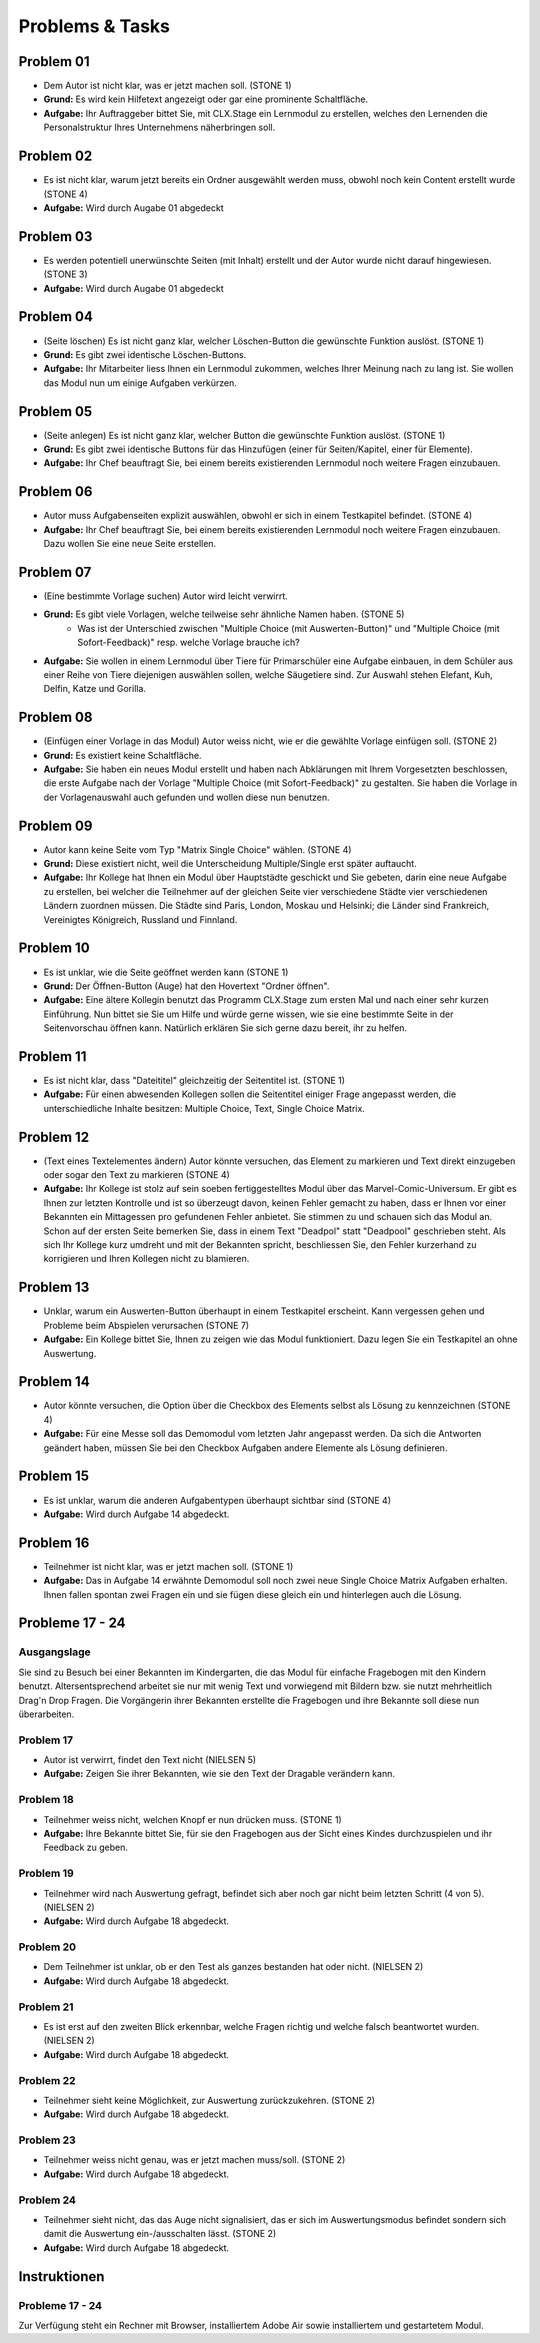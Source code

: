 ================
Problems & Tasks
================


Problem 01
==========

* Dem Autor ist nicht klar, was er jetzt machen soll. (STONE 1)
* **Grund:** Es wird kein Hilfetext angezeigt oder gar eine prominente Schaltfläche.
* **Aufgabe:** Ihr Auftraggeber bittet Sie, mit CLX.Stage ein Lernmodul zu erstellen, welches den Lernenden die Personalstruktur Ihres Unternehmens näherbringen soll.


Problem 02
==========

* Es ist nicht klar, warum jetzt bereits ein Ordner ausgewählt werden muss, obwohl noch kein Content erstellt wurde (STONE 4)
* **Aufgabe:** Wird durch Augabe 01 abgedeckt


Problem 03
==========

* Es werden potentiell unerwünschte Seiten (mit Inhalt) erstellt und der Autor wurde nicht darauf hingewiesen. (STONE 3)
* **Aufgabe:** Wird durch Augabe 01 abgedeckt


Problem 04
==========

* (Seite löschen) Es ist nicht ganz klar, welcher Löschen-Button die gewünschte Funktion auslöst. (STONE 1)
* **Grund:** Es gibt zwei identische Löschen-Buttons.
* **Aufgabe:** Ihr Mitarbeiter liess Ihnen ein Lernmodul zukommen, welches Ihrer Meinung nach zu lang ist. Sie wollen das Modul nun um einige Aufgaben verkürzen.


Problem 05
==========

* (Seite anlegen) Es ist nicht ganz klar, welcher Button die gewünschte Funktion auslöst. (STONE 1)
* **Grund:** Es gibt zwei identische Buttons für das Hinzufügen (einer für Seiten/Kapitel, einer für Elemente).
* **Aufgabe:** Ihr Chef beauftragt Sie, bei einem bereits existierenden Lernmodul noch weitere Fragen einzubauen.


Problem 06
==========

* Autor muss Aufgabenseiten explizit auswählen, obwohl er sich in einem Testkapitel befindet. (STONE 4)
* **Aufgabe:** Ihr Chef beauftragt Sie, bei einem bereits existierenden Lernmodul noch weitere Fragen einzubauen. Dazu wollen Sie eine neue Seite erstellen.


Problem 07
==========

* (Eine bestimmte Vorlage suchen) Autor wird leicht verwirrt.
* **Grund:** Es gibt viele Vorlagen, welche teilweise sehr ähnliche Namen haben. (STONE 5)
	* Was ist der Unterschied zwischen "Multiple Choice (mit Auswerten-Button)" und "Multiple Choice (mit Sofort-Feedback)" resp. welche Vorlage brauche ich?
* **Aufgabe:** Sie wollen in einem Lernmodul über Tiere für Primarschüler eine Aufgabe einbauen, in dem Schüler aus einer Reihe von Tiere diejenigen auswählen sollen, welche Säugetiere sind. Zur Auswahl stehen Elefant, Kuh, Delfin, Katze und Gorilla.


Problem 08
==========

* (Einfügen einer Vorlage in das Modul) Autor weiss nicht, wie er die gewählte Vorlage einfügen soll. (STONE 2)
* **Grund:** Es existiert keine Schaltfläche.
* **Aufgabe:** Sie haben ein neues Modul erstellt und haben nach Abklärungen mit Ihrem Vorgesetzten beschlossen, die erste Aufgabe nach der Vorlage "Multiple Choice (mit Sofort-Feedback)" zu gestalten. Sie haben die Vorlage in der Vorlagenauswahl auch gefunden und wollen diese nun benutzen.


Problem 09
==========

* Autor kann keine Seite vom Typ "Matrix Single Choice" wählen. (STONE 4)
* **Grund:** Diese existiert nicht, weil die Unterscheidung Multiple/Single erst später auftaucht.
* **Aufgabe:** Ihr Kollege hat Ihnen ein Modul über Hauptstädte geschickt und Sie gebeten, darin eine neue Aufgabe zu erstellen, bei welcher die Teilnehmer auf der gleichen Seite vier verschiedene Städte vier verschiedenen Ländern zuordnen müssen. Die Städte sind Paris, London, Moskau und Helsinki; die Länder sind Frankreich, Vereinigtes Königreich, Russland und Finnland. 


Problem 10
==========

* Es ist unklar, wie die Seite geöffnet werden kann  (STONE 1)
* **Grund:** Der Öffnen-Button (Auge) hat den Hovertext "Ordner öffnen".
* **Aufgabe:** Eine ältere Kollegin benutzt das Programm CLX.Stage zum ersten Mal und nach einer sehr kurzen Einführung. Nun bittet sie Sie um Hilfe und würde gerne wissen, wie sie eine bestimmte Seite in der Seitenvorschau öffnen kann. Natürlich erklären Sie sich gerne dazu bereit, ihr zu helfen.


Problem 11
==========

* Es ist nicht klar, dass "Dateititel" gleichzeitig der Seitentitel ist. (STONE 1)
* **Aufgabe:** Für einen abwesenden Kollegen sollen die Seitentitel einiger Frage angepasst werden, die unterschiedliche Inhalte besitzen: Multiple Choice, Text, Single Choice Matrix.


Problem 12
==========

* (Text eines Textelementes ändern) Autor könnte versuchen, das Element zu markieren und Text direkt einzugeben oder sogar den Text zu markieren (STONE 4)
* **Aufgabe:** Ihr Kollege ist stolz auf sein soeben fertiggestelltes Modul über das Marvel-Comic-Universum. Er gibt es Ihnen zur letzten Kontrolle und ist so überzeugt davon, keinen Fehler gemacht zu haben, dass er Ihnen vor einer Bekannten ein Mittagessen pro gefundenen Fehler anbietet. Sie stimmen zu und schauen sich das Modul an. Schon auf der ersten Seite bemerken Sie, dass in einem Text "Deadpol" statt "Deadpool" geschrieben steht. Als sich Ihr Kollege kurz umdreht und mit der Bekannten spricht, beschliessen Sie, den Fehler kurzerhand zu korrigieren und Ihren Kollegen nicht zu blamieren.


Problem 13
==========

* Unklar, warum ein Auswerten-Button überhaupt in einem Testkapitel erscheint. Kann vergessen gehen und Probleme beim Abspielen verursachen (STONE 7)
* **Aufgabe:** Ein Kollege bittet Sie, Ihnen zu zeigen wie das Modul funktioniert. Dazu legen Sie ein Testkapitel an ohne Auswertung.


Problem 14
==========

* Autor könnte versuchen, die Option über die Checkbox des Elements selbst als Lösung zu kennzeichnen (STONE 4)
* **Aufgabe:** Für eine Messe soll das Demomodul vom letzten Jahr angepasst werden. Da sich die Antworten geändert haben, müssen Sie bei den Checkbox Aufgaben andere Elemente als Lösung definieren.


Problem 15
==========

* Es ist unklar, warum die anderen Aufgabentypen überhaupt sichtbar sind  (STONE 4)
* **Aufgabe:** Wird durch Aufgabe 14 abgedeckt.


Problem 16
==========
* Teilnehmer ist nicht klar, was er jetzt machen soll. (STONE 1)
* **Aufgabe:** Das in Aufgabe 14 erwähnte Demomodul soll noch zwei neue Single Choice Matrix Aufgaben erhalten. Ihnen fallen spontan zwei Fragen ein und sie fügen diese gleich ein und hinterlegen auch die Lösung.


Probleme 17 - 24
================

Ausgangslage
------------
Sie sind zu Besuch bei einer Bekannten im Kindergarten, die das Modul für einfache Fragebogen mit den Kindern benutzt. Altersentsprechend arbeitet sie nur mit wenig Text und vorwiegend mit Bildern bzw. sie nutzt mehrheitlich Drag'n Drop Fragen. Die Vorgängerin ihrer Bekannten erstellte die Fragebogen und ihre Bekannte soll diese nun überarbeiten.


Problem 17
----------
* Autor ist verwirrt, findet den Text nicht (NIELSEN 5)
* **Aufgabe:** Zeigen Sie ihrer Bekannten, wie sie den Text der Dragable verändern kann.


Problem 18
----------
* Teilnehmer weiss nicht, welchen Knopf er nun drücken muss. (STONE 1)
* **Aufgabe:** Ihre Bekannte bittet Sie, für sie den Fragebogen aus der Sicht eines Kindes durchzuspielen und ihr Feedback zu geben.


Problem 19
----------
* Teilnehmer wird nach Auswertung gefragt, befindet sich aber noch gar nicht beim letzten Schritt (4 von 5). (NIELSEN 2)
* **Aufgabe:** Wird durch Aufgabe 18 abgedeckt.


Problem 20
----------
*  Dem Teilnehmer ist unklar, ob er den Test als ganzes bestanden hat oder nicht. (NIELSEN 2)
* **Aufgabe:** Wird durch Aufgabe 18 abgedeckt.


Problem 21
----------
* Es ist erst auf den zweiten Blick erkennbar, welche Fragen richtig und welche falsch beantwortet wurden. (NIELSEN 2)
* **Aufgabe:** Wird durch Aufgabe 18 abgedeckt.


Problem 22
----------
* Teilnehmer sieht keine Möglichkeit, zur Auswertung zurückzukehren. (STONE 2)
* **Aufgabe:** Wird durch Aufgabe 18 abgedeckt.


Problem 23
----------
* Teilnehmer weiss nicht genau, was er jetzt machen muss/soll. (STONE 2)
* **Aufgabe:** Wird durch Aufgabe 18 abgedeckt.


Problem 24
----------
* Teilnehmer sieht nicht, das das Auge nicht signalisiert, das er sich im Auswertungsmodus befindet sondern sich damit die Auswertung ein-/ausschalten lässt. (STONE 2)
* **Aufgabe:** Wird durch Aufgabe 18 abgedeckt.


Instruktionen
=============

Probleme 17 - 24
----------------

Zur Verfügung steht ein Rechner mit Browser, installiertem Adobe Air sowie installiertem und gestartetem Modul.